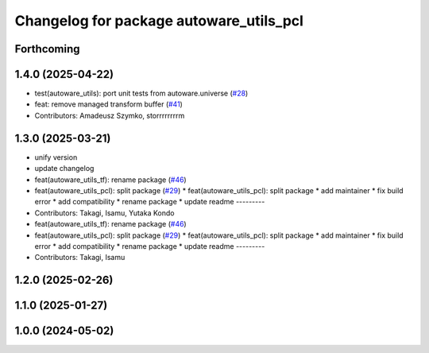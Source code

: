 ^^^^^^^^^^^^^^^^^^^^^^^^^^^^^^^^^^^^^^^^
Changelog for package autoware_utils_pcl
^^^^^^^^^^^^^^^^^^^^^^^^^^^^^^^^^^^^^^^^

Forthcoming
-----------

1.4.0 (2025-04-22)
------------------
* test(autoware_utils): port unit tests from autoware.universe (`#28 <https://github.com/autowarefoundation/autoware_utils/issues/28>`_)
* feat: remove managed transform buffer (`#41 <https://github.com/autowarefoundation/autoware_utils/issues/41>`_)
* Contributors: Amadeusz Szymko, storrrrrrrrm

1.3.0 (2025-03-21)
------------------
* unify version
* update changelog
* feat(autoware_utils_tf): rename package (`#46 <https://github.com/autowarefoundation/autoware_utils/issues/46>`_)
* feat(autoware_utils_pcl): split package (`#29 <https://github.com/autowarefoundation/autoware_utils/issues/29>`_)
  * feat(autoware_utils_pcl): split package
  * add maintainer
  * fix build error
  * add compatibility
  * rename package
  * update readme
  ---------
* Contributors: Takagi, Isamu, Yutaka Kondo

* feat(autoware_utils_tf): rename package (`#46 <https://github.com/autowarefoundation/autoware_utils/issues/46>`_)
* feat(autoware_utils_pcl): split package (`#29 <https://github.com/autowarefoundation/autoware_utils/issues/29>`_)
  * feat(autoware_utils_pcl): split package
  * add maintainer
  * fix build error
  * add compatibility
  * rename package
  * update readme
  ---------
* Contributors: Takagi, Isamu

1.2.0 (2025-02-26)
------------------

1.1.0 (2025-01-27)
------------------

1.0.0 (2024-05-02)
------------------
